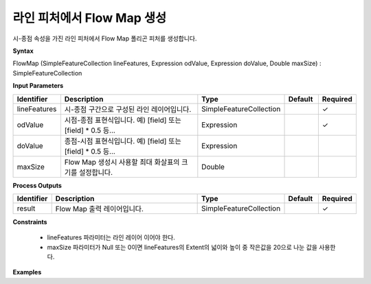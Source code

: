 .. _flowmap:

라인 피처에서 Flow Map 생성
=========================================================

시-종점 속성을 가진 라인 피처에서 Flow Map 폴리곤 피처를 생성합니다.

**Syntax**

FlowMap (SimpleFeatureCollection lineFeatures, Expression odValue, Expression doValue, Double maxSize) : SimpleFeatureCollection

**Input Parameters**

.. list-table::
   :widths: 10 50 20 10 10

   * - **Identifier**
     - **Description**
     - **Type**
     - **Default**
     - **Required**

   * - lineFeatures
     - 시-종점 구간으로 구성된 라인 레이어입니다.
     - SimpleFeatureCollection
     -
     - ✓

   * - odValue
     - 시점-종점 표현식입니다. 예)  [field] 또는 [field] * 0.5 등...
     - Expression
     -
     - ✓

   * - doValue
     - 종점-시점 표현식입니다. 예)  [field] 또는 [field] * 0.5 등...
     - Expression
     -
     -

   * - maxSize
     - Flow Map 생성시 사용할 최대 화살표의 크기를 설정합니다.
     - Double
     -
     -

**Process Outputs**

.. list-table::
   :widths: 10 50 20 10 10

   * - **Identifier**
     - **Description**
     - **Type**
     - **Default**
     - **Required**

   * - result
     - Flow Map 출력 레이어입니다.
     - SimpleFeatureCollection
     -
     - ✓

**Constraints**

 - lineFeatures 파라미터는 라인 레이어 이어야 한다.
 - maxSize 파라미터가 Null 또는 0이면 lineFeatures의 Extent의 넓이와 높이 중 작은값을 20으로 나눈 값을 사용한다.


**Examples**
